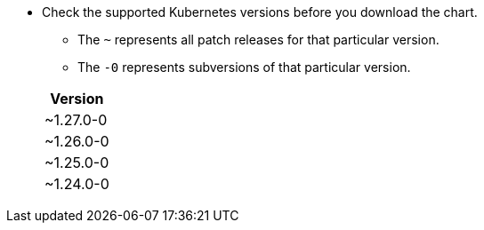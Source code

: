 * Check the supported Kubernetes versions before you download the chart.
** The `~` represents all patch releases for that particular version.
** The `-0` represents subversions of that particular version.

+
[width="100%",cols="~",options="header"]
|===
| Version
a| [subs=-attributes]
+~1.27.0-0+
a| [subs=-attributes]
+~1.26.0-0+
a| [subs=-attributes]
+~1.25.0-0+
a| [subs=-attributes]
+~1.24.0-0+
|===
